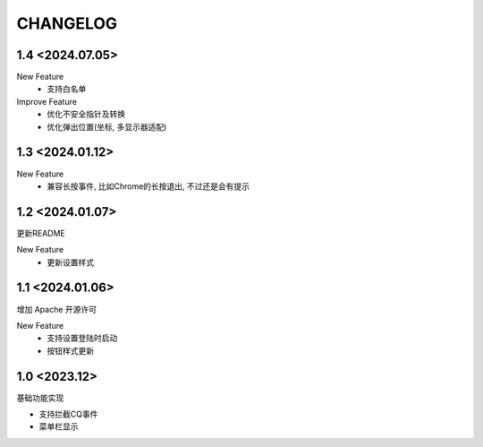 ==================================
CHANGELOG
==================================

1.4 <2024.07.05>
==================================

New Feature
    - 支持白名单
    
Improve Feature
    - 优化不安全指针及转换
    - 优化弹出位置(坐标, 多显示器适配)
    
1.3 <2024.01.12>
==================================

New Feature
    - 兼容长按事件, 比如Chrome的长按退出, 不过还是会有提示

1.2 <2024.01.07>
==================================

更新README

New Feature
  - 更新设置样式

1.1 <2024.01.06>
==================================

增加 Apache 开源许可

New Feature
  - 支持设置登陆时启动
  - 按钮样式更新

1.0 <2023.12>
==================================

基础功能实现

- 支持拦截CQ事件
- 菜单栏显示
